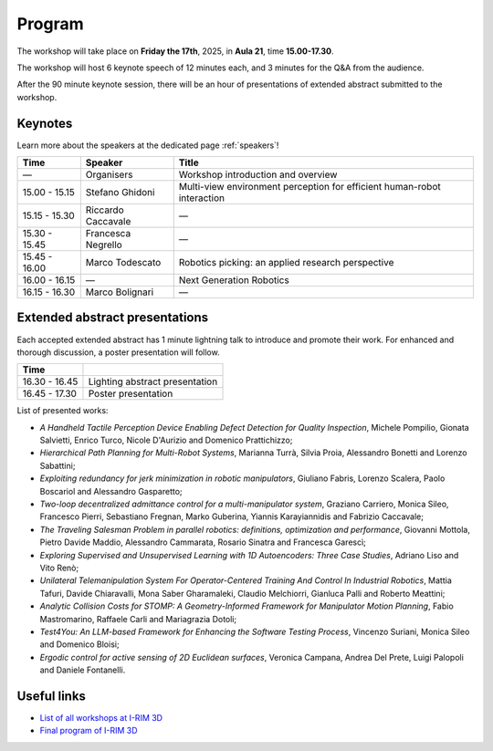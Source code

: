 =======
Program
=======

The workshop will take place on **Friday the 17th**, 2025, in **Aula 21**, time **15.00-17.30**.

.. image:: ../images/irim3d_program.png

The workshop will host 6 keynote speech of 12 minutes each, and 3 minutes for the Q&A from the audience.

After the 90 minute keynote session, there will be an hour of presentations of extended abstract submitted to the workshop.

Keynotes
========

Learn more about the speakers at the dedicated page :ref:`speakers`!

+----------------+--------------------+--------------------------------------------------------------------------+
| Time           | Speaker            | Title                                                                    |
+================+====================+==========================================================================+
| —              | Organisers         | Workshop introduction and overview                                       |
+----------------+--------------------+--------------------------------------------------------------------------+
| 15.00 - 15.15  | Stefano Ghidoni    | Multi-view environment perception for efficient human-robot interaction  |
+----------------+--------------------+--------------------------------------------------------------------------+
| 15.15 - 15.30  | Riccardo Caccavale | —                                                                        |
+----------------+--------------------+--------------------------------------------------------------------------+
| 15.30 - 15.45  | Francesca Negrello | —                                                                        |
+----------------+--------------------+--------------------------------------------------------------------------+
| 15.45 - 16.00  | Marco Todescato    | Robotics picking: an applied research perspective                        |
+----------------+--------------------+--------------------------------------------------------------------------+
| 16.00 - 16.15  | —                  | Next Generation Robotics                                                 |
+----------------+--------------------+--------------------------------------------------------------------------+
| 16.15 - 16.30  | Marco Bolignari    | —                                                                        |
+----------------+--------------------+--------------------------------------------------------------------------+

Extended abstract presentations
===============================

Each accepted extended abstract has 1 minute lightning talk to introduce and promote their work.
For enhanced and thorough discussion, a poster presentation will follow.

+----------------+----------------------------------+
| Time           |                                  |
+================+==================================+
| 16.30 - 16.45  | Lighting abstract presentation   |
+----------------+----------------------------------+
| 16.45 - 17.30  | Poster presentation              |
+----------------+----------------------------------+

List of presented works:

- *A Handheld Tactile Perception Device Enabling Defect Detection for Quality Inspection*, Michele Pompilio, Gionata Salvietti, Enrico Turco, Nicole D'Aurizio and Domenico Prattichizzo;
- *Hierarchical Path Planning for Multi-Robot Systems*, Marianna Turrà, Silvia Proia, Alessandro Bonetti and Lorenzo Sabattini;
- *Exploiting redundancy for jerk minimization in robotic manipulators*, Giuliano Fabris, Lorenzo Scalera, Paolo Boscariol and Alessandro Gasparetto;
- *Two-loop decentralized admittance control for a multi-manipulator system*, Graziano Carriero, Monica Sileo, Francesco Pierri, Sebastiano Fregnan, Marko Guberina, Yiannis Karayiannidis and Fabrizio Caccavale;
- *The Traveling Salesman Problem in parallel robotics: definitions, optimization and performance*, Giovanni Mottola, Pietro Davide Maddio, Alessandro Cammarata, Rosario Sinatra and Francesca Garescì;
- *Exploring Supervised and Unsupervised Learning with 1D Autoencoders: Three Case Studies*, Adriano Liso and Vito Renò;
- *Unilateral Telemanipulation System For Operator-Centered Training And Control In Industrial Robotics*, Mattia Tafuri, Davide Chiaravalli, Mona Saber Gharamaleki, Claudio Melchiorri, Gianluca Palli and Roberto Meattini;
- *Analytic Collision Costs for STOMP: A Geometry-Informed Framework for Manipulator Motion Planning*, Fabio Mastromarino, Raffaele Carli and Mariagrazia Dotoli;
- *Test4You: An LLM-based Framework for Enhancing the Software Testing Process*, Vincenzo Suriani, Monica Sileo and Domenico Bloisi;
- *Ergodic control for active sensing of 2D Euclidean surfaces*, Veronica Campana, Andrea Del Prete, Luigi Palopoli and Daniele Fontanelli.

Useful links
============

- `List of all workshops at I-RIM 3D <https://i-rim.it/it/workshops-e-extended-abstracts/>`_
- `Final program of I-RIM 3D <https://easychair.org/smart-program/IRIM-3D2025/index.html>`_

